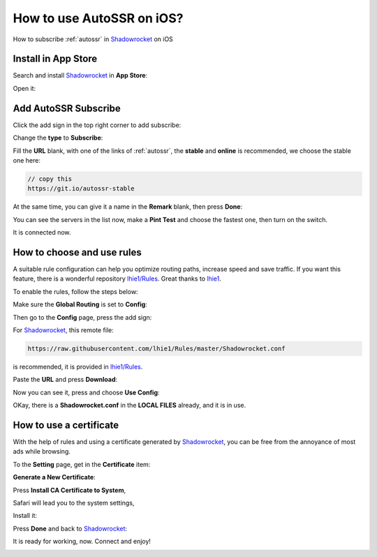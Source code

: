 .. _guide_for_shadowrocket:

How to use AutoSSR on iOS?
==========================

How to subscribe :ref:`autossr` in `Shadowrocket`_ on iOS

.. _Shadowrocket: https://itunes.apple.com/us/app/shadowrocket/id932747118?mt=8



Install in App Store
--------------------

Search and install `Shadowrocket`_ in **App Store**:

.. image:: /_static/shadowrocket/store.png
   :width: 60 %
   :alt: store.png
   :align: center


Open it:

.. image:: /_static/shadowrocket/desktop.png
   :width: 60 %
   :alt: desktop.png
   :align: center



Add AutoSSR Subscribe
---------------------

Click the add sign in the top right corner to add subscribe:

.. image:: /_static/shadowrocket/main.png
   :width: 60 %
   :alt: main.png
   :align: center


Change the **type** to **Subscribe**:

.. image:: /_static/shadowrocket/add.png
   :width: 60 %
   :alt: add.png
   :align: center


.. image:: /_static/shadowrocket/type.png
   :width: 60 %
   :alt: type.png
   :align: center


Fill the **URL** blank, with one of the links of :ref:`autossr`,
the **stable** and **online** is recommended, we choose the stable one here:

.. code-block:: text

   // copy this
   https://git.io/autossr-stable

At the same time, you can give it a name in the **Remark** blank,
then press **Done**:

.. image:: /_static/shadowrocket/stable.png
   :width: 60 %
   :alt: stable.png
   :align: center


You can see the servers in the list now, make a **Pint Test** and choose the fastest one,
then turn on the switch.

.. image:: /_static/shadowrocket/list.png
   :width: 60 %
   :alt: list.png
   :align: center


It is connected now.

.. image:: /_static/shadowrocket/connected.png
   :width: 60 %
   :alt: connected.png
   :align: center



How to choose and use rules
---------------------------

A suitable rule configuration can help you optimize routing paths,
increase speed and save traffic. If you want this feature,
there is a wonderful repository `lhie1/Rules <https://github.com/lhie1/Rules>`_.
Great thanks to `lhie1 <https://github.com/lhie1>`_.

To enable the rules, follow the steps below:

Make sure the **Global Routing** is set to **Config**:

.. image:: /_static/shadowrocket/routing.png
   :width: 60 %
   :alt: routing.png
   :align: center


.. image:: /_static/shadowrocket/routing_config.png
   :width: 60 %
   :alt: routing_config.png
   :align: center


Then go to the **Config** page, press the add sign:

.. image:: /_static/shadowrocket/config_main.png
   :width: 60 %
   :alt: config_main.png
   :align: center


For `Shadowrocket`_, this remote file:

.. code-block:: text

   https://raw.githubusercontent.com/lhie1/Rules/master/Shadowrocket.conf


is recommended, it is provided in `lhie1/Rules <https://github.com/lhie1/Rules>`_.

Paste the **URL** and press **Download**:

.. image:: /_static/shadowrocket/config_add.png
   :width: 60 %
   :alt: config_add.png
   :align: center


Now you can see it, press and choose **Use Config**:

.. image:: /_static/shadowrocket/config_list.png
   :width: 60 %
   :alt: config_list.png
   :align: center


.. image:: /_static/shadowrocket/config_use.png
   :width: 60 %
   :alt: config_use.png
   :align: center


OKay, there is a **Shadowrocket.conf** in the **LOCAL FILES** already,
and it is in use.

.. image:: /_static/shadowrocket/config_listed.png
   :width: 60 %
   :alt: config_listed.png
   :align: center



How to use a certificate
------------------------

With the help of rules and using a certificate generated by `Shadowrocket`_,
you can be free from the annoyance of most ads while browsing.

To the **Setting** page, get in the **Certificate** item:

.. image:: /_static/shadowrocket/setting.png
   :width: 60 %
   :alt: setting.png
   :align: center


**Generate a New Certificate**:

.. image:: /_static/shadowrocket/ca_gen.png
   :width: 60 %
   :alt: ca_gen.png
   :align: center


Press **Install CA Certificate to System**,

.. image:: /_static/shadowrocket/ca_menu.png
   :width: 60 %
   :alt: ca_menu.png
   :align: center


Safari will lead you to the system settings,

.. image:: /_static/shadowrocket/safari_to.png
   :width: 60 %
   :alt: safari_to.png
   :align: center


Install it:

.. image:: /_static/shadowrocket/setting_ca.png
   :width: 60 %
   :alt: setting_ca.png
   :align: center


.. image:: /_static/shadowrocket/ca_install.png
   :width: 60 %
   :alt: ca_install.png
   :align: center


Press **Done** and back to `Shadowrocket`_:

.. image:: /_static/shadowrocket/ca_installed.png
   :width: 60 %
   :alt: ca_installed.png
   :align: center


.. image:: /_static/shadowrocket/safari_back.png
   :width: 60 %
   :alt: safari_back.png
   :align: center


.. image:: /_static/shadowrocket/ca_done.png
   :width: 60 %
   :alt: ca_done.png
   :align: center


It is ready for working, now. Connect and enjoy!

.. image:: /_static/shadowrocket/connected.png
   :width: 60 %
   :alt: connected.png
   :align: center


